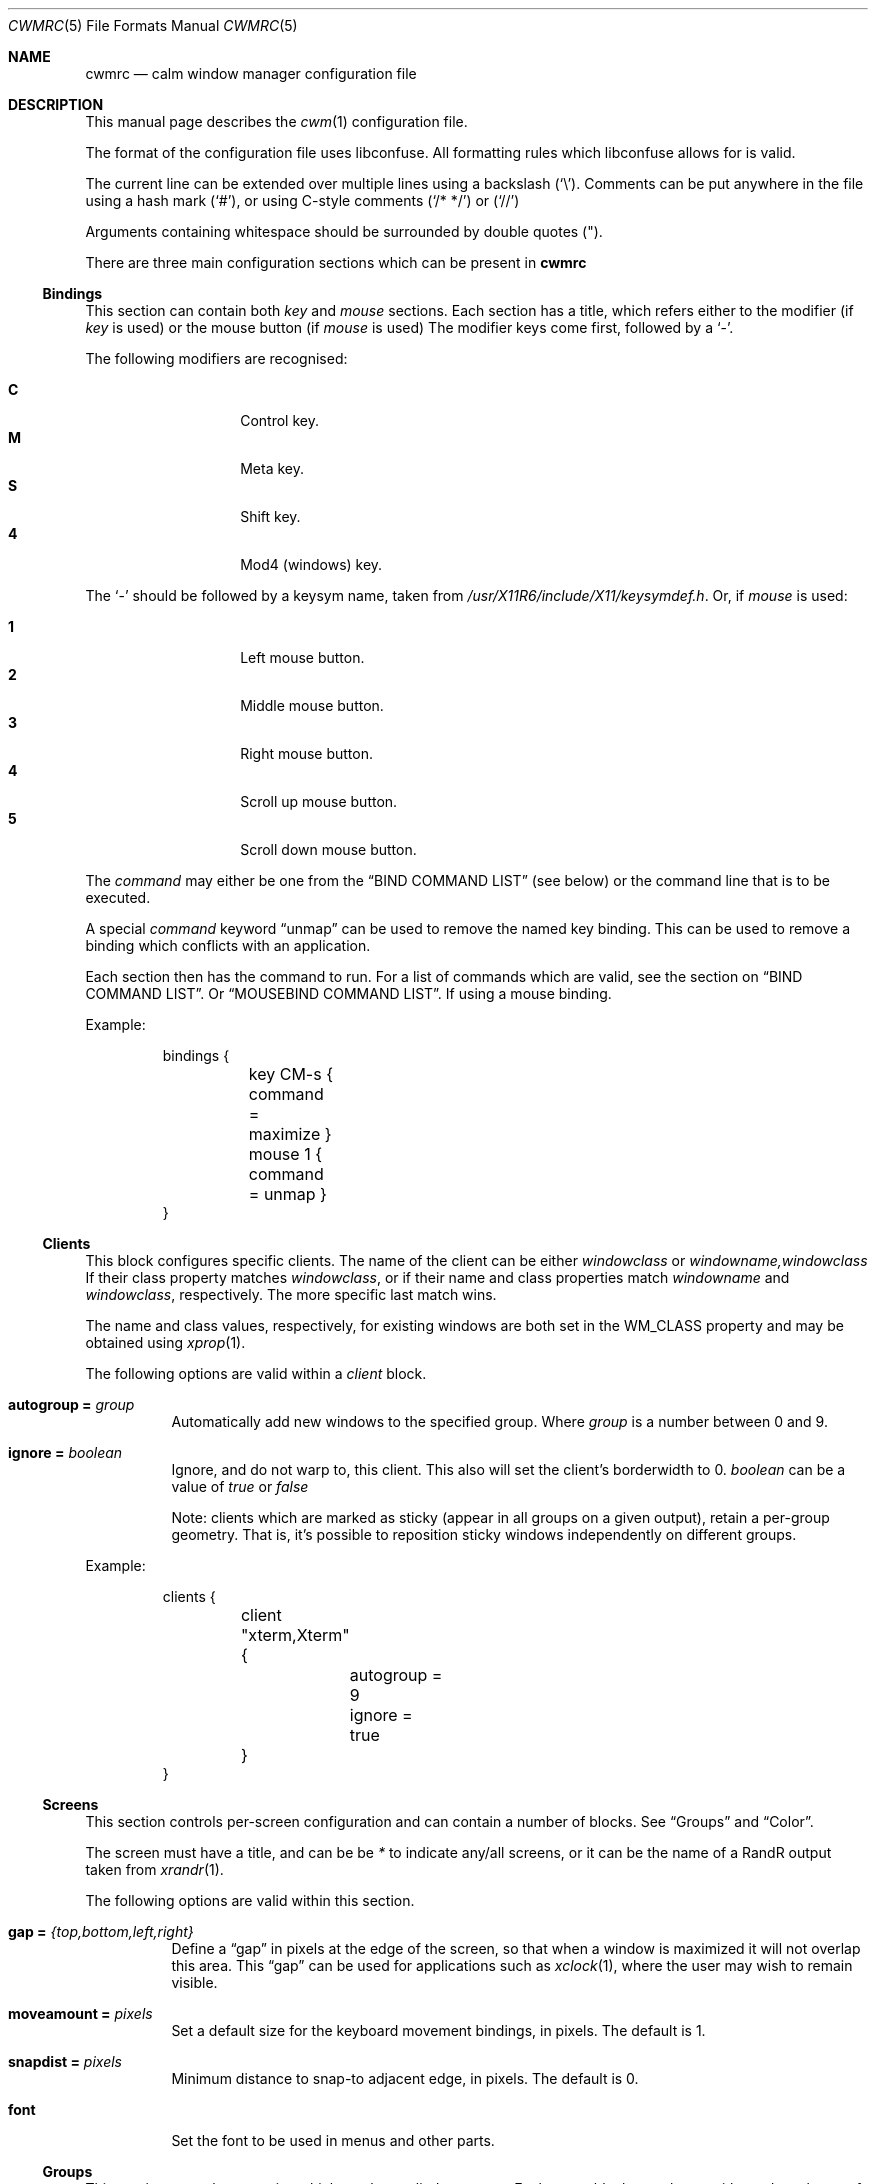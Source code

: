 .\"	$OpenBSD$
.\"
.\" Copyright (c) 2004,2005 Marius Aamodt Eriksen <marius@monkey.org>
.\" Copyright (c) 2016 Thomas Adam <thomas@xteddy.org>
.\"
.\" Permission to use, copy, modify, and distribute this software for any
.\" purpose with or without fee is hereby granted, provided that the above
.\" copyright notice and this permission notice appear in all copies.
.\"
.\" THE SOFTWARE IS PROVIDED "AS IS" AND THE AUTHOR DISCLAIMS ALL WARRANTIES
.\" WITH REGARD TO THIS SOFTWARE INCLUDING ALL IMPLIED WARRANTIES OF
.\" MERCHANTABILITY AND FITNESS. IN NO EVENT SHALL THE AUTHOR BE LIABLE FOR
.\" ANY SPECIAL, DIRECT, INDIRECT, OR CONSEQUENTIAL DAMAGES OR ANY DAMAGES
.\" WHATSOEVER RESULTING FROM LOSS OF USE, DATA OR PROFITS, WHETHER IN AN
.\" ACTION OF CONTRACT, NEGLIGENCE OR OTHER TORTIOUS ACTION, ARISING OUT OF
.\" OR IN CONNECTION WITH THE USE OR PERFORMANCE OF THIS SOFTWARE.
.\"
.Dd $Mdocdate$
.Dt CWMRC 5
.Os
.Sh NAME
.Nm cwmrc
.Nd calm window manager configuration file
.Sh DESCRIPTION
This manual page describes the
.Xr cwm 1
configuration file.
.Pp
The format of the configuration file uses libconfuse.
All formatting rules which libconfuse allows for is valid.
.Pp
The current line can be extended over multiple lines using a backslash
.Pq Sq \e .
Comments can be put anywhere in the file using a hash mark
.Pq Sq # ,
or using C-style comments
.Pq Sq /* */
or
.Pq Sq //
.Pp
Arguments containing whitespace should be surrounded by double quotes
.Pq \&" .
.Pp
There are three main configuration sections which can be present in
.Nm
.Pp
.Ss Bindings
This section can contain both
.Em key
and
.Em mouse
sections.
Each section has a title, which refers either to the modifier (if
.Em key
is used)
or the mouse button (if
.Em mouse
is used)
The modifier keys come first, followed by a
.Sq - .
.Pp
The following modifiers are recognised:
.Pp
.Bl -tag -width Ds -offset indent -compact
.It Ic C
Control key.
.It Ic M
Meta key.
.It Ic S
Shift key.
.It Ic 4
Mod4 (windows) key.
.El
.Pp
The
.Sq -
should be followed by a keysym name, taken from
.Pa /usr/X11R6/include/X11/keysymdef.h .
Or, if
.Em mouse
is used:
.Pp
.Bl -tag -width Ds -offset indent -compact
.It Ic 1
Left mouse button.
.It Ic 2
Middle mouse button.
.It Ic 3
Right mouse button.
.It Ic 4
Scroll up mouse button.
.It Ic 5
Scroll down mouse button.
.El
.Pp
The
.Ar command
may either be one from the
.Sx BIND COMMAND LIST
(see below) or the command line that is to be executed.
.Pp
A special
.Ar command
keyword
.Dq unmap
can be used to remove the named key binding.
This can be used to remove a binding which conflicts with an
application.
.Pp
Each section then has the command to run.
For a list of commands which are valid, see the section on
.Sx BIND COMMAND LIST .
Or
.Sx MOUSEBIND COMMAND LIST .
If using a mouse binding.
.Pp
Example:
.Bd -literal -offset -indent
bindings {
	key CM-s { command = maximize }
	mouse 1 { command = unmap }
}
.Ed
.Pp
.Ss Clients
.Pp
This block configures specific clients.
The name of the client can be either
.Em windowclass
or
.Em windowname,windowclass
If their class property matches
.Ar windowclass ,
or if their name and class properties match
.Ar windowname
and
.Ar windowclass ,
respectively.
The more specific last match wins.
.Pp
The name and class values, respectively, for existing windows
are both set in the WM_CLASS property and may be obtained using
.Xr xprop 1 .
.Pp
The following options are valid within a
.Ar client
block.
.Pp
.Bl -tag -width Ds -compact
.It Ic autogroup = Ar group
Automatically add new windows to the specified group.
Where
.Ar group
is a number between 0 and 9.
.Pp
.It Ic ignore = Ar boolean
Ignore, and do not warp to, this client.
This also will set the client's borderwidth to 0.
.Ar boolean
can be a value of
.Ar true
or
.Ar false
.Pp
Note:  clients which are marked as sticky (appear in all groups on a given
output), retain a per-group geometry.
That is, it's possible to reposition sticky windows independently on
different groups.
.Pp
.El
Example:
.Bd -literal -offset -indent
clients {
	client "xterm,Xterm" {
		autogroup = 9
		ignore = true
	}
}
.Ed
.Pp
.Ss Screens
This section controls per-screen configuration and can contain a number of
blocks.  See
.Sx Groups
and
.Sx Color .
.Pp
The screen must have a title, and can be be
.Ar *
to indicate any/all screens, or it can be the name of a RandR output taken from
.Xr xrandr 1 .
.Pp
The following options are valid within this section.
.Pp
.Bl -tag -width Ds -compact
.It Ic gap = Ar {top,bottom,left,right}
Define a
.Dq gap
in pixels at the edge of the screen, so that when a
window is maximized it will not overlap this area.
This
.Dq gap
can be used for applications such as
.Xr xclock 1 ,
where the user may wish to remain visible.
.Pp
.It Ic moveamount = Ar pixels
Set a default size for the keyboard movement bindings,
in pixels.
The default is 1.
.Pp
.It Ic snapdist = Ar pixels
Minimum distance to snap-to adjacent edge, in pixels.
The default is 0.
.Pp
.It Ic font
.Bl -tag -width Ds -compact
Set the font to be used in menus and other parts.
.Pp
.El
.Pp
.Ss Groups
.Pp
This section controls properties which can be applied to groups.
Each
.Ar group
block must have a title, and can be on of
.Ar *
for all groups,
or a number between
.Ar 0
and
.Ar 9
for individual groups.
.Pp
Within a
.Ar group
block, there can be other blocks which describe other properties.
.Pp
The
.Ar group
block is only valid inside a given
.Ar screen
block.
.Pp
Valid options are:
.Pp
.Bl -tag -width Ds -compact
.It Ic borderwidth = Ar pixels
Set the window border width to
.Ar pixels .
.El
.Pp
Example:
.Pp
.Bd -literal -offset -indent
groups {
	group * {
		borderwidth = 6
	}
}
.Ed
.Ss Color
This block, which is only valid within a
.Sx Group
block, denotes the default properties clients in the group should have.
.Pp
.Bl -tag -width Ds -compact
.It Ic activeborder = Ar color
Set the color of the active border.
.Pp
.It Ic font = Ar color
Set menu font color.
.Pp
.It Ic fontsel = Ar color
Set font color for selected menu item.
.Pp
.It Ic groupborder = Ar color
Set the color of the border while grouping a window.
.Pp
.It Ic inactiveborder = Ar color
Set the color of the inactive border.
.Pp
.It Ic menubg = Ar color
Set menu background color.
.Pp
.It Ic menufg = Ar color
Set menu foreground color.
.Pp
.It Ic urgencyborder = Ar color
Set the color of the border of a window indicating urgency.
.Pp
.It Ic ungroupborder = Ar color
Set the color of the border while ungrouping a window.
.Pp
.El
.Pp
Example:
.Bd -literal -offset -indent
color {
	activeborder = '#3BC6D4'
	inactiveborder = grey
	menubg = '#66ba66'
	menufg = black
	fontsel = white
}
.Ed
.Pp
.Ss Menu
This block describes items which should appear in cwm's menu.
Within this block is the
.Ar item
block which takes the name of the item to appear, and the following option:
.Pp
.Bl -tag -width Ds -compact
.It Ic command = Ar path
The
.Ar path
is executed with
.Xr execve 2 .
.El
.Pp
There is a default menu with the following already present entries
.Nm term
and
.Nm lock
have a special meaning.
They point to the terminal and screen locking programs specified by
key bindings.
The defaults are
.Xr xterm 1
and
.Xr xlock 1 ,
respectively.
.Pp
Example:
.Pp
.Bd -literal -offset -indent
menu {
        item chromium {
                command = chromium
        }

        item firefox {
                command = iceweasel
        }
}
.Ed
.Pp
.Sh BIND COMMAND LIST
.Bl -tag -width 18n -compact
.It restart
Restart the running
.Xr cwm 1 .
.It quit
Quit
.Xr cwm 1 .
.It terminal
Spawn a new terminal.
.It lock
Lock the screen.
.It search
Launch window search menu.
.It menusearch
Launch application search menu.
.It groupsearch
Launch group search menu.
.It exec
Launch
.Dq exec program
menu.
.It exec_wm
Launch
.Dq exec WindowManager
menu.
.It ssh
Launch
.Dq ssh
menu.
.It group[n]
Select group n, where n is 1-9.
.It grouponly[n]
Like
.Ar group[n]
but also hides the other groups.
.It nogroup
Select all groups.
.It grouptoggle
Toggle group membership of current window.
.It movetogroup[n]
Hide current window from display and move to group n, where n is 1-9.
.It cyclegroup
Forward cycle through groups.
.It rcyclegroup
Reverse cycle through groups.
.It cycle
Forward cycle through windows.
.It rcycle
Reverse cycle through windows.
.It cycleingroup
Forward cycle through windows in current group.
.It rcycleingroup
Reverse cycle through windows in current group.
.It delete
Delete current window.
.It hide
Hide current window.
.It lower
Lower current window.
.It raise
Raise current window.
.It label
Label current window.
.It freeze
Freeze current window geometry.
.It sticky
Stick current window to all groups (same as assigning to nogroup).
.It fullscreen
Full-screen current window (gap + border removed).
.It maximize
Maximize current window (gap + border honored).
.It vmaximize
Vertically maximize current window (gap + border honored).
.It hmaximize
Horizontally maximize current window (gap + border honored).
.It moveup
Move window
.Ar moveamount
pixels up.
.It movedown
Move window
.Ar moveamount
pixels down.
.It moveright
Move window
.Ar moveamount
pixels right.
.It moveleft
Move window
.Ar moveamount
pixels left.
.It bigmoveup
Move window 10 times
.Ar moveamount
pixels up.
.It bigmovedown
Move window 10 times
.Ar moveamount
pixels down.
.It bigmoveright
Move window 10 times
.Ar moveamount
pixels right.
.It bigmoveleft
Move window 10 times
.Ar moveamount
pixels left.
.It resizeup
Resize window
.Ar moveamount
pixels up.
.It resizedown
Resize window
.Ar moveamount
pixels down.
.It resizeright
Resize window
.Ar moveamount
pixels right.
.It resizeleft
Resize window
.Ar moveamount
pixels left.
.It bigresizeup
Resize window 10 times
.Ar moveamount
pixels up.
.It bigresizedown
Resize window 10 times
.Ar moveamount
pixels down.
.It bigresizeright
Resize window 10 times
.Ar moveamount
pixels right.
.It bigresizeleft
Resize window 10 times
.Ar moveamount
pixels left.
.It ptrmoveup
Move pointer
.Ar moveamount
pixels up.
.It ptrmovedown
Move pointer
.Ar moveamount
pixels down.
.It ptrmoveright
Move pointer
.Ar moveamount
pixels right.
.It ptrmoveleft
Move pointer
.Ar moveamount
pixels left.
.It bigptrmoveup
Move pointer 10 times
.Ar moveamount
pixels up.
.It bigptrmovedown
Move pointer 10 times
.Ar moveamount
pixels down.
.It bigptrmoveright
Move pointer 10 times
.Ar moveamount
pixels right.
.It bigptrmoveleft
Move pointer 10 times
.Ar moveamount
pixels left.
.It htile
Current window is placed at the top of the screen and maximized
horizontally, other windows in its group share remaining screen space.
.It vtile
Current window is placed on the left of the screen and maximized
vertically, other windows in its group share remaining screen space.
.It snapup
Move the window to the closest window north, or the screen's edge.
.It snapdown
Move the window to the closest window south, or the screen's edge.
.It snapleft
Move the window to the closest window east, or the screen's edge.
.It snapright
Move the window to the closest window west, or the screen's edge.
.It expand
Maximizes a window to fill the gap, stopping at the closest edge of windows
in all direction.
.It toggle_border
Toggles the window border width to 0 (off) or the configured borderwidth.
.El
.Pp
.Sh MOUSEBIND COMMAND LIST
.Bl -tag -width 18n -compact
.It window_move
Move current window.
.It window_resize
Resize current window.
.It window_lower
Lower current window.
.It window_raise
Raise current window.
.It window_hide
Hide current window.
.It window_grouptoggle
Toggle group membership of current window.
.It cyclegroup
Forward cycle through groups.
.It rcyclegroup
Reverse cycle through groups.
.It menu_group
Launch group list.
.It menu_unhide
Launch hidden window list.
.It menu_cmd
Launch command list.
.Sh FILES
.Bl -tag -width "~/.cwm-newrcXXX" -compact
.It Pa ~/.cwm-newrc
Default
.Xr cwm 1
configuration file.
.El
.Sh CONVERTING FROM CWM
It's possible to convert
.Em .cwmrc
to this format, see:
.Pp
.Em examples/config/convert-cwmrc.pl
.Sh EXAMPLE
See
.Em examples/config/cwmrc-example
.Sh SEE ALSO
.Xr cwm 1
